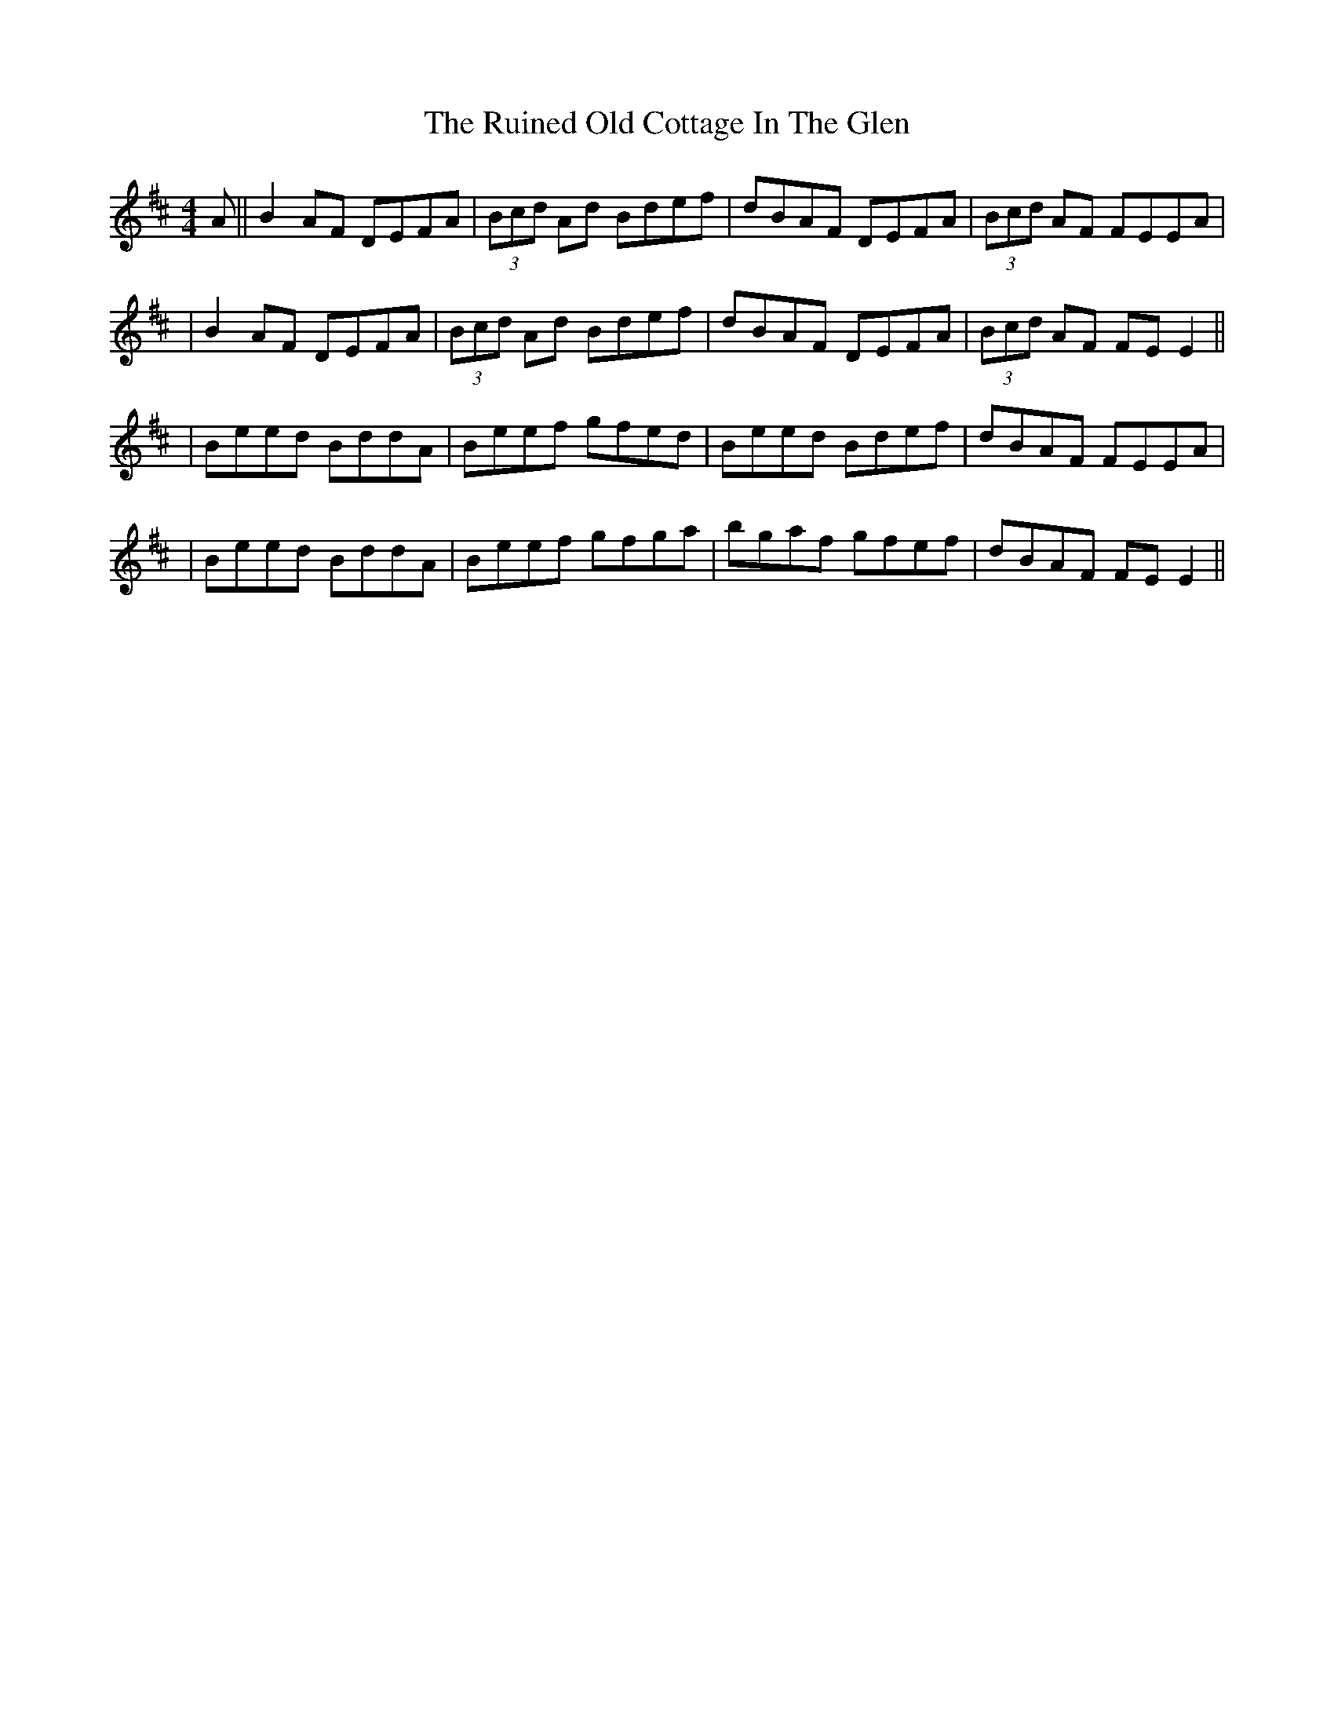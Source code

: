 X: 3
T: Ruined Old Cottage In The Glen, The
Z: Will Harmon
S: https://thesession.org/tunes/557#setting15830
R: reel
M: 4/4
L: 1/8
K: Dmaj
A || B2 AF DEFA | (3Bcd Ad Bdef | dBAF DEFA | (3Bcd AF FEEA || B2 AF DEFA | (3Bcd Ad Bdef | dBAF DEFA | (3Bcd AF FE E2 ||| Beed BddA | Beef gfed | Beed Bdef | dBAF FEEA || Beed BddA | Beef gfga | bgaf gfef | dBAF FE E2 ||

